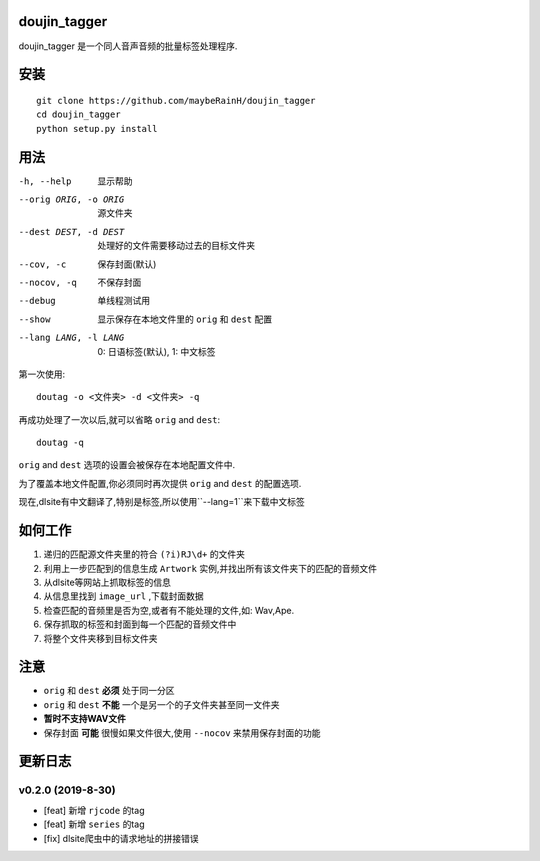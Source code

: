 doujin_tagger
=============

|travis|

doujin_tagger 是一个同人音声音频的批量标签处理程序.

安装
=============
::
    
    git clone https://github.com/maybeRainH/doujin_tagger
    cd doujin_tagger
    python setup.py install

用法
======

-h, --help            显示帮助
--orig ORIG, -o ORIG  源文件夹
--dest DEST, -d DEST  处理好的文件需要移动过去的目标文件夹
--cov, -c             保存封面(默认)
--nocov, -q           不保存封面
--debug               单线程测试用
--show                显示保存在本地文件里的 ``orig`` 和 ``dest`` 配置
--lang LANG, -l LANG  0: 日语标签(默认), 1: 中文标签

第一次使用::

    doutag -o <文件夹> -d <文件夹> -q
    
再成功处理了一次以后,就可以省略 ``orig`` and ``dest``::

    doutag -q

``orig`` and ``dest`` 选项的设置会被保存在本地配置文件中.

为了覆盖本地文件配置,你必须同时再次提供 ``orig`` and ``dest`` 的配置选项.

现在,dlsite有中文翻译了,特别是标签,所以使用``--lang=1``来下载中文标签

如何工作
=============
1. 递归的匹配源文件夹里的符合 ``(?i)RJ\d+`` 的文件夹
#. 利用上一步匹配到的信息生成 ``Artwork`` 实例,并找出所有该文件夹下的匹配的音频文件
#. 从dlsite等网站上抓取标签的信息
#. 从信息里找到 ``image_url`` ,下载封面数据
#. 检查匹配的音频里是否为空,或者有不能处理的文件,如: Wav,Ape.
#. 保存抓取的标签和封面到每一个匹配的音频文件中
#. 将整个文件夹移到目标文件夹

注意
=========
* ``orig`` 和 ``dest`` **必须** 处于同一分区
* ``orig`` 和 ``dest`` **不能** 一个是另一个的子文件夹甚至同一文件夹
* **暂时不支持WAV文件**
* 保存封面 **可能** 很慢如果文件很大,使用 ``--nocov`` 来禁用保存封面的功能

更新日志
=========
v0.2.0 (2019-8-30)
-------------------
* [feat] 新增 ``rjcode`` 的tag
* [feat] 新增 ``series`` 的tag
* [fix] dlsite爬虫中的请求地址的拼接错误 


.. |travis| image:: https://travis-ci.org/maybeRainH/doujin_tagger.svg?branch=master
    :target: https://travis-ci.org/maybeRainH/doujin_tagger